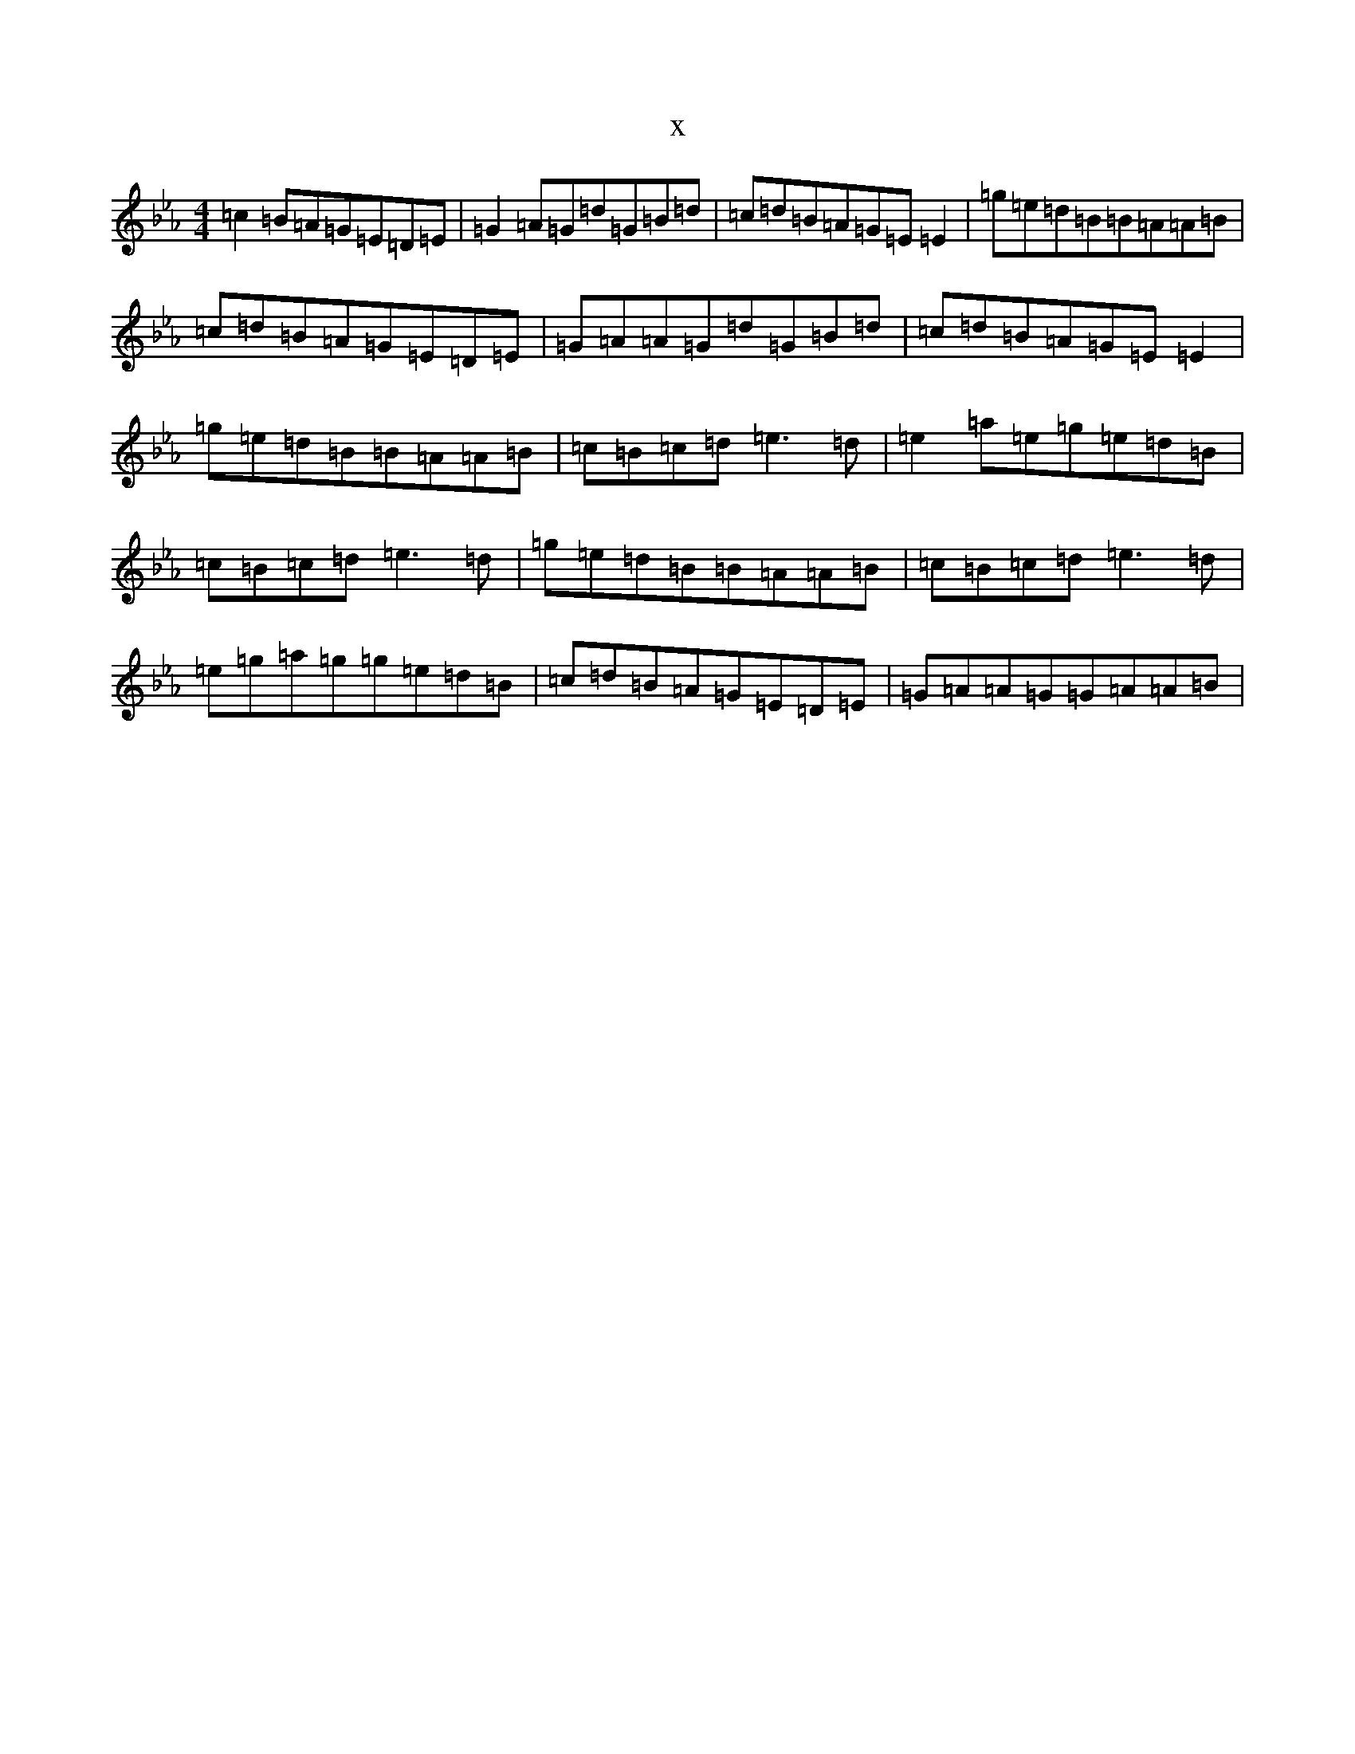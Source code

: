 X:18245
T:x
L:1/8
M:4/4
K: C minor
=c2=B=A=G=E=D=E|=G2=A=G=d=G=B=d|=c=d=B=A=G=E=E2|=g=e=d=B=B=A=A=B|=c=d=B=A=G=E=D=E|=G=A=A=G=d=G=B=d|=c=d=B=A=G=E=E2|=g=e=d=B=B=A=A=B|=c=B=c=d=e3=d|=e2=a=e=g=e=d=B|=c=B=c=d=e3=d|=g=e=d=B=B=A=A=B|=c=B=c=d=e3=d|=e=g=a=g=g=e=d=B|=c=d=B=A=G=E=D=E|=G=A=A=G=G=A=A=B|